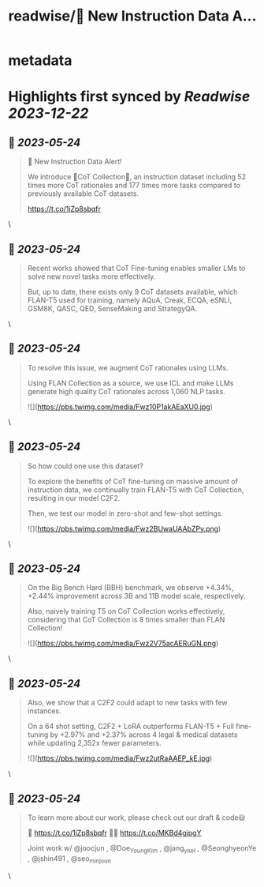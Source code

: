 :PROPERTIES:
:title: readwise/🚨 New Instruction Data A...
:END:


* metadata
:PROPERTIES:
:author: [[seungonekim on Twitter]]
:full-title: "🚨 New Instruction Data A..."
:category: [[tweets]]
:url: https://twitter.com/seungonekim/status/1660971862468485120
:image-url: https://pbs.twimg.com/profile_images/1617383013150756866/ux8U1f3j.jpg
:END:

* Highlights first synced by [[Readwise]] [[2023-12-22]]
** 📌 [[2023-05-24]]
#+BEGIN_QUOTE
🚨 New Instruction Data Alert!   

We introduce 🌟CoT Collection🌟, an instruction dataset including 52 times more CoT rationales and 177 times more tasks compared to previously available CoT datasets. 

https://t.co/1iZp8sbqfr 
#+END_QUOTE\
** 📌 [[2023-05-24]]
#+BEGIN_QUOTE
Recent works showed that CoT Fine-tuning enables smaller LMs to solve new novel tasks more effectively.

But, up to date, there exists only 9 CoT datasets available, which FLAN-T5 used for training, namely AQuA, Creak, ECQA, eSNLI, GSM8K, QASC, QED, SenseMaking and StrategyQA. 
#+END_QUOTE\
** 📌 [[2023-05-24]]
#+BEGIN_QUOTE
To resolve this issue, we augment CoT rationales using LLMs. 

Using FLAN Collection as a source, we use ICL and make LLMs generate high quality CoT rationales across 1,060 NLP tasks. 

![](https://pbs.twimg.com/media/Fwz10P1akAEaXU0.jpg) 
#+END_QUOTE\
** 📌 [[2023-05-24]]
#+BEGIN_QUOTE
So how could one use this dataset? 

To explore the benefits of CoT fine-tuning on massive amount of instruction data, we continually train FLAN-T5 with CoT Collection, resulting in our model C2F2.

Then, we test our model in zero-shot and few-shot settings. 

![](https://pbs.twimg.com/media/Fwz2BUwaUAAbZPy.png) 
#+END_QUOTE\
** 📌 [[2023-05-24]]
#+BEGIN_QUOTE
On the Big Bench Hard (BBH) benchmark, we observe +4.34%, +2.44% improvement across 3B and 11B model scale, respectively.

Also, naively training T5 on CoT Collection works effectively, considering that CoT Collection is 8 times smaller than FLAN Collection! 

![](https://pbs.twimg.com/media/Fwz2V75acAERuGN.png) 
#+END_QUOTE\
** 📌 [[2023-05-24]]
#+BEGIN_QUOTE
Also, we show that a C2F2 could adapt to new tasks with few instances. 

On a 64 shot setting, C2F2 + LoRA outperforms FLAN-T5 + Full fine-tuning by +2.97% and +2.37% across 4 legal & medical datasets while updating 2,352x fewer parameters. 

![](https://pbs.twimg.com/media/Fwz2utRaAAEP_kE.jpg) 
#+END_QUOTE\
** 📌 [[2023-05-24]]
#+BEGIN_QUOTE
To learn more about our work, please check out our draft & code😃

📝 https://t.co/1iZp8sbqfr 
👨‍💻 https://t.co/MKBd4gjpgY

Joint work w/ @joocjun , @Doe_Young_Kim , @jang_yoel , @SeonghyeonYe , @jshin491 , @seo_minjoon 
#+END_QUOTE\